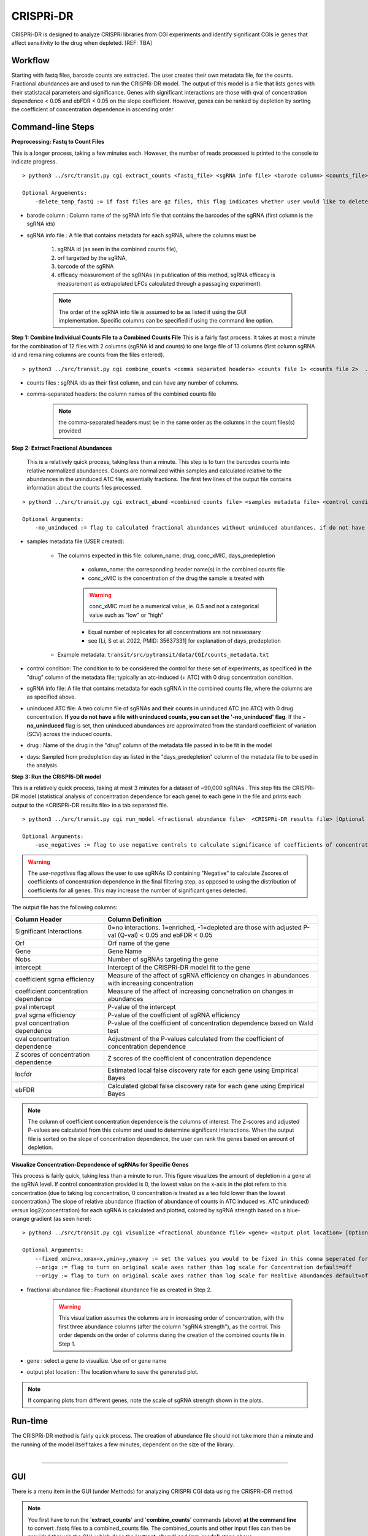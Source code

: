 .. _cgi:


CRISPRi-DR
==========
CRISPRi-DR is designed to analyze CRISPRi libraries from CGI experiments and identify significant CGIs ie genes that affect sensitivity to the drug when depleted. 
[REF: TBA]

Workflow
--------
Starting with fastq files, barcode counts are extracted. The user creates their own metadata file, for the counts. Fractional abundances are and used to run the CRISPRi-DR model. The output of this model is a file that lists genes with their statistacal parameters and significance. Genes with significant interactions are those with qval of concentration dependence < 0.05 and ebFDR < 0.05 on the slope coefficient. However, genes can be ranked by depletion by sorting the coefficient of concentration dependence in ascending order


.. image:: _images/CGI_workflow.png
  :width: 1000
  :alt: Alternative text

Command-line Steps
------------------

**Preprocessing: Fastq to Count Files**

This is a longer process, taking a few minutes each. However, the number of reads processed is printed to the console to indicate progress.

::

    > python3 ../src/transit.py cgi extract_counts <fastq_file> <sgRNA info file> <barode column> <counts_file> [Optional Arguements]

    Optional Arguements:
        -delete_temp_fastQ := if fast files are gz files, this flag indicates whether user would like to delete the temp files

* barode column : Column name of the sgRNA info file that contains the barcodes of the sgRNA (first column is the sgRNA ids)

* sgRNA info file : A file that contains metadata for each sgRNA, where the columns must be

    1. sgRNA id (as seen in the combined counts file), 
    2. orf targetted by the sgRNA, 
    3. barcode of the sgRNA
    4. efficacy measurement of the sgRNAs (in publication of this method, sgRNA efficacy is measurement as extrapolated LFCs calculated through a passaging experiment).

    .. note::
        The order of the sgRNA info file is assumed to be as listed if using the GUI implementation. Specific columns can be specified if using the command line option.


**Step 1: Combine Individual Counts File to a Combined Counts File**
This is a fairly fast process. It takes at most a minute for the combination of 12 files with 2 columns (sgRNA id and counts) to one large file of 13 columns (first column sgRNA id and remaining columns are counts from the files entered). 

::

    > python3 ../src/transit.py cgi combine_counts <comma separated headers> <counts file 1> <counts file 2>  ... <counts_file n>  <combined counts file>

* counts files : sgRNA ids as their first column, and can have any number of columns.
* comma-separated headers: the column names of the combined counts file
    .. note::
        the comma-separated headers must be in the same order as the columns in the count files(s) provided
 

**Step 2: Extract Fractional Abundances**

 This is a relatively quick process, taking less than a minute. This step is to turn the barcodes counts into relative normalized abundances. Counts are normalized within samples and calculated relative to the abundances in the uninduced ATC file, essentially fractions. The first few lines of the output file contains information about the counts files processed.

::

    > python3 ../src/transit.py cgi extract_abund <combined counts file> <samples metadata file> <control condition> <sgRNA info file> <efficacy column> <orf column> <uninduced ATC file> <drug> <days> <fractional abundance file> [Optional Arguments]

    Optional Arguments: 
        -no_uninduced := flag to calculated fractional abundances without uninduced abundances. if do not have a uninduced counts, you can set this flag and they will be approximated

* samples metadata file (USER created):

    * The columns expected in this file: column_name, drug, conc_xMIC, days_predepletion

        * column_name: the corresponding header name(s) in the combined counts file
        * conc_xMIC is the concentration of the drug the sample is treated with 
        .. warning::
            conc_xMIC must be a numerical value, ie. 0.5 and not a categorical value such as "low" or "high"
        * Equal number of replicates for all concentrations are not nessessary
        * see [Li, S et al. 2022, PMID: 35637331] for explanation of days_predepletion

    * Example metadata: ``transit/src/pytransit/data/CGI/counts_metadata.txt``

* control condition: The condition to to be considered the control for these set of experiments, as specificed in the "drug" column of the metadata file; typically an atc-induced (+ ATC) with 0 drug concentration condition.

* sgRNA info file: A file that contains metadata for each sgRNA in the combined counts file, where the columns are as specified above.

* uninduced ATC file: A two column file of sgRNAs and their counts in uninduced ATC (no ATC) with 0 drug concentration. **If you do not have a file with uninduced counts, you can set the '-no_uninduced' flag**. If the **-no_uninduced** flag is set, then uninduced abundances are approximated from the standard coefficient of variation (SCV) across the induced counts.

* drug : Name of the drug in the "drug" column of the metadata file passed in to be fit in the model

* days: Sampled from predepletion day as listed in the "days_predepletion" column of the metadata file to be used in the analysis


**Step 3: Run the CRISPRi-DR model**

This is a relatively quick process, taking at most 3 minutes for a dataset of ~90,000 sgRNAs . This step fits the CRISPRi-DR model (statistical analysis of concentration dependence for each gene) to each gene in the file and prints each output to the <CRISPRi-DR results file> in a tab separated file. 
::

    > python3 ../src/transit.py cgi run_model <fractional abundance file>  <CRISPRi-DR results file> [Optional Arguments]
        
    Optional Arguments: 
        -use_negatives := flag to use negative controls to calculate significance of coefficients of concentration dependence

.. warning::
    The *use-negatives* flag allows the user to use sgRNAs ID containing "Negative" to calculate Zscores of coefficients of concentration dependence in the final filtering step, as opposed to using the distribution of coefficients for all genes. This may increase the number of significant genes detected. 


The output file has the following columns:

+--------------------------------------+---------------------------------------------------------------------------------------------------------------+
| Column Header                        | Column Definition                                                                                             |
+======================================+===============================================================================================================+
| Significant Interactions             | 0=no interactions. 1=enriched, -1=depleted are those with adjusted P-val (Q-val) < 0.05 and ebFDR < 0.05      |
+--------------------------------------+---------------------------------------------------------------------------------------------------------------+
| Orf                                  | Orf name of the gene                                                                                          |
+--------------------------------------+---------------------------------------------------------------------------------------------------------------+
| Gene                                 | Gene Name                                                                                                     |
+--------------------------------------+---------------------------------------------------------------------------------------------------------------+
| Nobs                                 | Number of sgRNAs targeting the gene                                                                           |
+--------------------------------------+---------------------------------------------------------------------------------------------------------------+
| intercept                            | Intercept of the CRISPRi-DR model fit to the gene                                                             |
+--------------------------------------+---------------------------------------------------------------------------------------------------------------+
| coefficient sgrna efficiency         | Measure of the affect of sgRNA efficiency on changes in abundances with increasing concentration              |
+--------------------------------------+---------------------------------------------------------------------------------------------------------------+
| coefficient concentration dependence | Measure of the affect of increasing concnetration on changes in abundances                                    |
+--------------------------------------+---------------------------------------------------------------------------------------------------------------+
| pval intercept                       | P-value of the intercept                                                                                      |
+--------------------------------------+---------------------------------------------------------------------------------------------------------------+
| pval sgrna efficiency                | P-value of the coefficient of sgRNA efficiency                                                                |
+--------------------------------------+---------------------------------------------------------------------------------------------------------------+
| pval concentration dependence        | P-value of the coefficient of concentration dependence based on Wald test                                     |
+--------------------------------------+---------------------------------------------------------------------------------------------------------------+
| qval concentration dependence        | Adjustment of the P-values calculated from the coefficient of concentration dependence                        |
+--------------------------------------+---------------------------------------------------------------------------------------------------------------+
| Z scores of concentration dependence | Z scores of the coefficient of concentration dependence                                                       |
+--------------------------------------+---------------------------------------------------------------------------------------------------------------+
| locfdr                               | Estimated local false discovery rate for each gene using Empirical Bayes                                      |
+--------------------------------------+---------------------------------------------------------------------------------------------------------------+
| ebFDR                                | Calculated global false discovery rate for each gene using Empirical Bayes                                    |
+--------------------------------------+---------------------------------------------------------------------------------------------------------------+


.. note::
   The column of coefficient concentration dependence is the columns of interest. The Z-scores and adjusted P-values are calculated from this column and used to determine significant interactions. When the output file is sorted on the slope of concentration dependence, the user can rank the genes based on amount of depletion.


**Visualize Concentration-Dependence of sgRNAs for Specific Genes**

This process is fairly quick, taking less than a minute to run. This figure visualizes the amount of depletion in a gene at the sgRNA level. If control concentration provided is 0, the lowest value on the x-axis in the plot refers to this concentration (due to taking log concentration, 0 concentration is treated as a teo fold lower than the lowest concentration.) The slope of relative abundance (fraction of abundance of counts in ATC induced vs. ATC uninduced) versus log2(concentration) for each sgRNA is calculated and plotted, colored by sgRNA strength based on a blue-orange gradient (as seen here):

.. image:: _images/RVBD3645_lmplot.png
  :width: 400
  :alt: Alternative text

::

    > python3 ../src/transit.py cgi visualize <fractional abundance file> <gene> <output plot location> [Optional Arguments]
    
    Optional Arguments: 
        --fixed xmin=x,xmax=x,ymin=y,ymax=y := set the values you would to be fixed in this comma seperated format. Not all values need to be set for ex, a valid arguement is "xmin=0,ymax=5"
        --origx := flag to turn on original scale axes rather than log scale for Concentration default=off
        --origy := flag to turn on original scale axes rather than log scale for Realtive Abundances default=off


* fractional abundance file : Fractional abundance file as created in Step 2. 

    .. warning::
        This visualization assumes the columns are in increasing order of concentration, with the first three abundance columns (after the column "sgRNA strength"), as the control. This order depends on the order of columns during the creation of the combined counts file in Step 1.

* gene : select a gene to visualize. Use orf or gene name
* output plot location : The location where to save the generated plot.

.. note::
    If comparing plots from different genes, note the scale of sgRNA strength shown in the plots.

Run-time
--------

| The CRISPRi-DR method is fairly quick process. The creation of abundance file should not take more than a minute and the running of the model itself takes a few minutes, dependent on the size of the library.
|

.. rst-class:: transit_sectionend
----

GUI
---

There is a menu item in the GUI (under Methods) 
for analyzing CRISPRi CGI data using the CRISPRi-DR method.


.. NOTE::
 You first have to run the '**extract_counts**' and '**combine_counts**'
 commands (above) **at the command line** to convert .fastq files to a
 combined_counts file.  The combined_counts and other input files can then be
 provided through the GUI, which does the '**extract_abund**' and
 '**run_model**' steps above.

Note: The input files for CRISPRi-DR analysis are specified in the
parameters panel on the right-hand side (4 filenames).  You do not have to load
anything into the Samples or Conditions windows.
Dropdowns for selecting Drug and Control will appear AFTER loading metadata.


.. image:: _images/CGI_GUI.png
  :width: 700
  :alt: Alternative text


When the method finishes, you can look at the output file in the Results window.
Click on the output file in the Results window, and actions 'Display Table'
and 'Display Gene' will appear in a dropdown.

 * **Display Table**. The first column indicates 'Significant Interactions' (-1 for depleted genes, +1 for enriched). Genes that represent statistically significant interactions are defined as those that have Qvalue<0.05 and |Zscore|>2.0.

 * **Display Gene**.  Show a plot of slopes for sgRNAs (regressions of abundance vs drug concentration), colored by sgRNA strength (see the example Visualization above).  User can specify genes by ORF id or gene name; multiple genes can be given via a comma-separated list.

Example Data
------------

If you want to test-run this analysis, you can load example files in the data directory:
transit/src/pytransit/data/CGI/.  This is for an experiment where an *M. tuberculosis*
CRISPRi library was treated with rifampicin (data from Jeremy Rock's lab;
`Li et al, 2022 <https://pubmed.ncbi.nlm.nih.gov/35637331/>`_).

+----------------------------------+-----------------------------------------------------------------------------------------------+
|                                  | in transit/src/pytransit/data/CGI/                                                            |
+==================================+===============================================================================================+
| Combined counts file:            | `RIF_D1_combined_counts.txt <https://orca1.tamu.edu/CRISPRi-DR/RIF_D1_combined_counts.txt>`_  |
+----------------------------------+-----------------------------------------------------------------------------------------------+
| Metadata file:                   | `samples_metadata.txt <https://orca1.tamu.edu/CRISPRi-DR/samples_metadata.txt>`_              |
+----------------------------------+-----------------------------------------------------------------------------------------------+
| sgRNA info:                      | `sgRNA_info.txt <https://orca1.tamu.edu/CRISPRi-DR/sgRNA_info.txt>`_                          |
+----------------------------------+-----------------------------------------------------------------------------------------------+
| Uninduced counts (-ATC control): | `uninduced_ATC_counts.txt <https://orca1.tamu.edu/CRISPRi-DR/uninduced_ATC_counts.txt>`_      |
+----------------------------------+-----------------------------------------------------------------------------------------------+



.. rst-class:: transit_sectionend
----

Tutorial
-------

This tutorial shows commands relative to this directory. Files in the ``transit/src/pytransit/data/CGI`` directory are: 

* samples_metadata.txt - describes the samples
* sgRNA_info.txt - contains extrapolated LFCs for each sgRNA
* uninduced_ATC_counts.txt - counts for uninduced ATC (no induction of target depletion) library
* IDs.H37Rv.CRISPRi.lib.txt - ids of the sgRNAs that target the genes in H37Rv used in these experiments 
* RIF_D1_combined_counts.txt - combined counts of the RIF 1 day predepletion data for uninduced ATC, zero, low, medium and high concentrations (output of data preprocessed and Step 1 completed)

.. note::

    If the user would like to evaluate the software, they can start with Step 2, using the *RIF_D1_combined_counts.txt* file in the ``transit/src/pytransit/data/CGI`` directory.


**Raw Data : Obtain FastQ files from NCBI using the following run numbers**

Fetch and process the following into fastQ files from `NCBI <https://www.ncbi.nlm.nih.gov/bioproject/PRJNA738381/>`_ using the SRA toolkit and place them in the ``transit/src/pytransit/data/CGI`` directory :

* Control samples (ATC-induced 0 drug concentration DMSO library with 1 day predepletion) : SRR14827863, SRR14827862, SRR14827799

* High concentration RIF in a 1 day pre-depletion library : SRR14827727, SRR14827861, SRR14827850

* Medium concentration RIF in a 1 day pre-depletion library: SRR14827760, SRR14827749, SRR14827738

* Low concentration RIF in a 1 day pre-depletion library: SRR14827769, SRR14827614, SRR14827870


**Preprocessing: Fastq to Count Files**

Create file of barcode counts from fastq files. Each fastq files reflect one replicate of a drug concentration, thus each will be converted into a file with two columns, sgNRA id and barcode counts

::
    
    > python3 ../../../transit.py cgi extract_counts RIF_fastq_files/SRR14827863_1.fastq IDs.H37Rv.CRISPRi.lib.txt DMSO_D1_rep1.counts
    > python3 ../../../transit.py cgi extract_counts RIF_fastq_files/SRR14827862_1.fastq IDs.H37Rv.CRISPRi.lib.txt DMSO_D1_rep2.counts
    > python3 ../../../transit.py cgi extract_counts RIF_fastq_files/SRR14827799_1.fastq IDs.H37Rv.CRISPRi.lib.txt DMSO_D1_rep3.counts  

    > python3 ../../../transit.py cgi extract_counts RIF_fastq_files/SRR14827769_1.fastq IDs.H37Rv.CRISPRi.lib.txt RIF_D1_Low_rep1.counts
    > python3 ../../../transit.py cgi extract_counts RIF_fastq_files/SRR14827614_1.fastq IDs.H37Rv.CRISPRi.lib.txt RIF_D1_Low_rep2.counts
    > python3 ../../../transit.py cgi extract_counts RIF_fastq_files/SRR14827870_1.fastq IDs.H37Rv.CRISPRi.lib.txt RIF_D1_Low_rep3.counts  

    > python3 ../../../transit.py cgi extract_counts RIF_fastq_files/SRR14827760_1.fastq IDs.H37Rv.CRISPRi.lib.txt RIF_D1_Med_rep1.counts
    > python3 ../../../transit.py cgi extract_counts RIF_fastq_files/SRR14827749_1.fastq IDs.H37Rv.CRISPRi.lib.txt RIF_D1_Med_rep2.counts
    > python3 ../../../transit.py cgi extract_counts RIF_fastq_files/SRR14827738_1.fastq IDs.H37Rv.CRISPRi.lib.txt RIF_D1_Med_rep3.counts 

    > python3 ../../../transit.py cgi extract_counts RIF_fastq_files/SRR14827727_1.fastq IDs.H37Rv.CRISPRi.lib.txt RIF_D1_High_rep1.counts
    > python3 ../../../transit.py cgi extract_counts RIF_fastq_files/SRR14827861_1.fastq IDs.H37Rv.CRISPRi.lib.txt RIF_D1_High_rep2.counts
    > python3 ../../../transit.py cgi extract_counts RIF_fastq_files/SRR14827850_1.fastq IDs.H37Rv.CRISPRi.lib.txt RIF_D1_High_rep3.counts 



**Step 1: Combine Counts Files to a Combined Counts File**

Combine the 12 separate counts files into one combined counts file. Here we put the control samples first (DMSO) and then the drug-treated libraries (RIF) in increasing concentration

::

    > python3 ../../../transit.py cgi create_combined_counts DMSO_D1_rep1,DMSO_D1_rep2,DMSO_D1_rep3,RIF_D1_Low_rep1,RIF_D1_Low_rep2,RIF_D1_Low_rep3,RIF_D1_Med_rep1,RIF_D1_Med_rep2,RIF_D1_Med_rep3,RIF_D1_High_rep1,RIF_D1_High_rep2,RIF_D1_High_rep3  DMSO_D1_rep1.counts DMSO_D1_rep2.counts DMSO_D1_rep3.counts RIF_D1_Low_rep1.counts RIF_D1_Low_rep2.counts RIF_D1_Low_rep3.counts RIF_D1_Med_rep1.counts RIF_D1_Med_rep2.counts RIF_D1_Med_rep3.counts RIF_D1_High_rep1.counts RIF_D1_High_rep2.counts RIF_D1_High_rep3.counts RIF_D1_combined_counts.txt 

The resulting file will have 13 columns, where the first column is sgRNA ids and the remaining are the counts for three replicates each for DMSO, RIF D1 Low Concentration, RIF D1 Med Concentration and RIF D1 High Concentration, respectively.

**Step 2: Extract Fractional Abundances**

.. note::
    As a part of this step, the *user must also generate a metadata file.* , ie. ``counts_metadata.txt``. Note the values in the conc_xMIC column is actual values (0.0625, 0.125, 0.25) and not categorical values ("low", "medium", "high") as seen in the counts file names. 

::

    > python3 ../../../transit.py cgi extract_abund RIF_D1_combined_counts.txt samples_metadata.txt DMSO sgRNA_info.txt uninduced_ATC_counts.txt RIF 1 RIF_D1_frac_abund.txt

The result of this command should be a file with a set of comments at the top, detailing the libraries used (DMSO and RIF). There should be a total of 17 columns, the last 12 of which are the calculated abundances, the first is the sgRNA ids followed by the orf/gene the sgRNA is targeting, uninduced ATC values, and sgRNA strength. 

**Step 3: Run the CRISPRi-DR model**
::

    > python3 ../../../transit.py cgi run_model RIF_D1_frac_abund.txt RIF_D1_CRISPRi-DR_results.txt

There should be a total of 184 significant gene interactions, where 436 are significant depletions and 164 are significantly enriched. 

.. note::
    When the file is sorted on the slope of concentration dependence, the user can rank the genes based on amount of depletion.

**Visualize Specific Genes**

Here are a few samples of the interactions visualized at the sgRNA level for this experiment. Note the difference in sgRNA strength scales shown.

*Significantly depleted gene : RVBD3645*

*RVBD3645* is one of the significantly depleted genes in this experiment. In this plot, notice how most of the slopes are negative but the amount of depletion varies, where the more red slopes (higher sgRNA efficiency) are steeper than purple sgRNA slopes (lower sgRNA efficiency)

.. image:: _images/RVBD3645_lmplot.png
  :width: 400
  :alt: Alternative text

::

    > python3 ../../../transit.py cgi visualize RIF_D1_frac_abund.txt RVBD3645 ./RVBD3645_lmplot.png

*Significantly enriched gene : ndh*

*ndh* is one of the signifincantly enriched genes in this experiment. In its plot, notice how sgRNAs of higher intermediate strength (yellow ones) show a strong upwards trend but those will lower strength (the purple ones) do not. In fact there a few sgRNAs that show almost no change in fractional abundace as concentration increases.

.. image:: _images/ndh_lmplot.png
  :width: 400
  :alt: Alternative text

::

    > python3 ../../../transit.py cgi visualize RIF_D1_frac_abund.txt ndh ./ndh_lmplot.png #enriched

*Non-interacting gene : thiL*

*thiL* is an example on an non-interacting gene. It was found to be neither signifinicantly enriched nor depleted. Notice how in its plot, most of the slopes are fairly flat. As seen in the plots of *RVBD3645* and *ndh*, the reder slopes show greater depletion than the orange slopes, but there is no overall trend present

.. image:: _images/thiL_lmplot.png
  :width: 400
  :alt: Alternative text


::

    > python3 ../../../transit.py cgi visualize RIF_D1_frac_abund.txt thiL ./thiL_lmplot.png 
